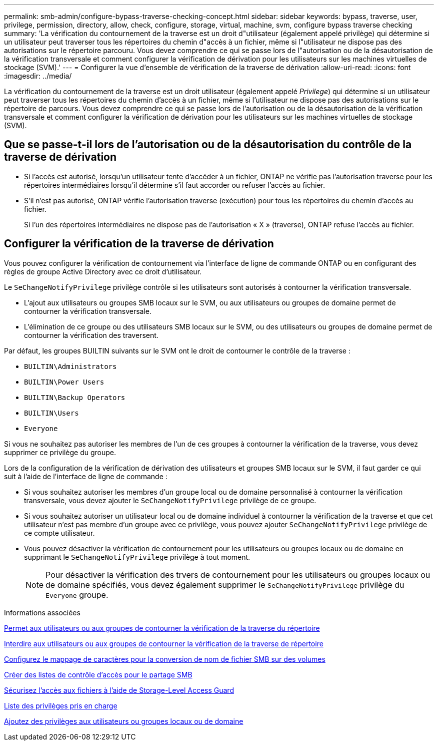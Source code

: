 ---
permalink: smb-admin/configure-bypass-traverse-checking-concept.html 
sidebar: sidebar 
keywords: bypass, traverse, user, privilege, permission, directory, allow, check, configure, storage, virtual, machine, svm, configure bypass traverse checking 
summary: 'La vérification du contournement de la traverse est un droit d"utilisateur (également appelé privilège) qui détermine si un utilisateur peut traverser tous les répertoires du chemin d"accès à un fichier, même si l"utilisateur ne dispose pas des autorisations sur le répertoire parcouru. Vous devez comprendre ce qui se passe lors de l"autorisation ou de la désautorisation de la vérification transversale et comment configurer la vérification de dérivation pour les utilisateurs sur les machines virtuelles de stockage (SVM).' 
---
= Configurer la vue d'ensemble de vérification de la traverse de dérivation
:allow-uri-read: 
:icons: font
:imagesdir: ../media/


[role="lead"]
La vérification du contournement de la traverse est un droit utilisateur (également appelé _Privilege_) qui détermine si un utilisateur peut traverser tous les répertoires du chemin d'accès à un fichier, même si l'utilisateur ne dispose pas des autorisations sur le répertoire de parcours. Vous devez comprendre ce qui se passe lors de l'autorisation ou de la désautorisation de la vérification transversale et comment configurer la vérification de dérivation pour les utilisateurs sur les machines virtuelles de stockage (SVM).



== Que se passe-t-il lors de l'autorisation ou de la désautorisation du contrôle de la traverse de dérivation

* Si l'accès est autorisé, lorsqu'un utilisateur tente d'accéder à un fichier, ONTAP ne vérifie pas l'autorisation traverse pour les répertoires intermédiaires lorsqu'il détermine s'il faut accorder ou refuser l'accès au fichier.
* S'il n'est pas autorisé, ONTAP vérifie l'autorisation traverse (exécution) pour tous les répertoires du chemin d'accès au fichier.
+
Si l'un des répertoires intermédiaires ne dispose pas de l'autorisation « X » (traverse), ONTAP refuse l'accès au fichier.





== Configurer la vérification de la traverse de dérivation

Vous pouvez configurer la vérification de contournement via l'interface de ligne de commande ONTAP ou en configurant des règles de groupe Active Directory avec ce droit d'utilisateur.

Le `SeChangeNotifyPrivilege` privilège contrôle si les utilisateurs sont autorisés à contourner la vérification transversale.

* L'ajout aux utilisateurs ou groupes SMB locaux sur le SVM, ou aux utilisateurs ou groupes de domaine permet de contourner la vérification transversale.
* L'élimination de ce groupe ou des utilisateurs SMB locaux sur le SVM, ou des utilisateurs ou groupes de domaine permet de contourner la vérification des traversent.


Par défaut, les groupes BUILTIN suivants sur le SVM ont le droit de contourner le contrôle de la traverse :

* `BUILTIN\Administrators`
* `BUILTIN\Power Users`
* `BUILTIN\Backup Operators`
* `BUILTIN\Users`
* `Everyone`


Si vous ne souhaitez pas autoriser les membres de l'un de ces groupes à contourner la vérification de la traverse, vous devez supprimer ce privilège du groupe.

Lors de la configuration de la vérification de dérivation des utilisateurs et groupes SMB locaux sur le SVM, il faut garder ce qui suit à l'aide de l'interface de ligne de commande :

* Si vous souhaitez autoriser les membres d'un groupe local ou de domaine personnalisé à contourner la vérification transversale, vous devez ajouter le `SeChangeNotifyPrivilege` privilège de ce groupe.
* Si vous souhaitez autoriser un utilisateur local ou de domaine individuel à contourner la vérification de la traverse et que cet utilisateur n'est pas membre d'un groupe avec ce privilège, vous pouvez ajouter `SeChangeNotifyPrivilege` privilège de ce compte utilisateur.
* Vous pouvez désactiver la vérification de contournement pour les utilisateurs ou groupes locaux ou de domaine en supprimant le `SeChangeNotifyPrivilege` privilège à tout moment.
+
[NOTE]
====
Pour désactiver la vérification des trvers de contournement pour les utilisateurs ou groupes locaux ou de domaine spécifiés, vous devez également supprimer le `SeChangeNotifyPrivilege` privilège du `Everyone` groupe.

====


.Informations associées
xref:allow-users-groups-bypass-directory-traverse-task.adoc[Permet aux utilisateurs ou aux groupes de contourner la vérification de la traverse du répertoire]

xref:disallow-users-groups-bypass-directory-traverse-task.adoc[Interdire aux utilisateurs ou aux groupes de contourner la vérification de la traverse de répertoire]

xref:configure-character-mappings-file-name-translation-task.adoc[Configurez le mappage de caractères pour la conversion de nom de fichier SMB sur des volumes]

xref:create-share-access-control-lists-task.html[Créer des listes de contrôle d'accès pour le partage SMB]

xref:secure-file-access-storage-level-access-guard-concept.html[Sécurisez l'accès aux fichiers à l'aide de Storage-Level Access Guard]

xref:list-supported-privileges-reference.adoc[Liste des privilèges pris en charge]

xref:add-privileges-local-domain-users-groups-task.html[Ajoutez des privilèges aux utilisateurs ou groupes locaux ou de domaine]
